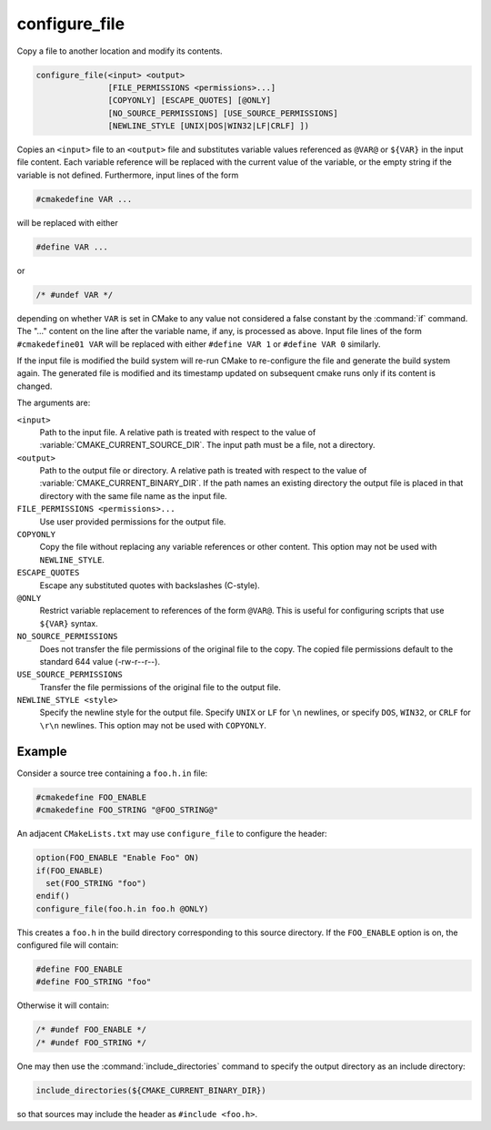 configure_file
--------------

Copy a file to another location and modify its contents.

.. code-block:: cmake

  configure_file(<input> <output>
                 [FILE_PERMISSIONS <permissions>...]
                 [COPYONLY] [ESCAPE_QUOTES] [@ONLY]
                 [NO_SOURCE_PERMISSIONS] [USE_SOURCE_PERMISSIONS]
                 [NEWLINE_STYLE [UNIX|DOS|WIN32|LF|CRLF] ])

Copies an ``<input>`` file to an ``<output>`` file and substitutes
variable values referenced as ``@VAR@`` or ``${VAR}`` in the input
file content.  Each variable reference will be replaced with the
current value of the variable, or the empty string if the variable
is not defined.  Furthermore, input lines of the form

.. code-block:: c

  #cmakedefine VAR ...

will be replaced with either

.. code-block:: c

  #define VAR ...

or

.. code-block:: c

  /* #undef VAR */

depending on whether ``VAR`` is set in CMake to any value not considered
a false constant by the :command:`if` command.  The "..." content on the
line after the variable name, if any, is processed as above.
Input file lines of the form ``#cmakedefine01 VAR`` will be replaced with
either ``#define VAR 1`` or ``#define VAR 0`` similarly.

.. versionadded:: 3.10
  The result lines (with the exception of the ``#undef`` comments) can be
  indented using spaces and/or tabs between the ``#`` character
  and the ``cmakedefine`` or ``cmakedefine01`` words. This whitespace
  indentation will be preserved in the output lines:

  .. code-block:: c

    #  cmakedefine VAR
    #  cmakedefine01 VAR

  will be replaced, if ``VAR`` is defined, with

  .. code-block:: c

    #  define VAR
    #  define VAR 1

If the input file is modified the build system will re-run CMake to
re-configure the file and generate the build system again.
The generated file is modified and its timestamp updated on subsequent
cmake runs only if its content is changed.

The arguments are:

``<input>``
  Path to the input file.  A relative path is treated with respect to
  the value of :variable:`CMAKE_CURRENT_SOURCE_DIR`.  The input path
  must be a file, not a directory.

``<output>``
  Path to the output file or directory.  A relative path is treated
  with respect to the value of :variable:`CMAKE_CURRENT_BINARY_DIR`.
  If the path names an existing directory the output file is placed
  in that directory with the same file name as the input file.

``FILE_PERMISSIONS <permissions>...``
  Use user provided permissions for the output file.

``COPYONLY``
  Copy the file without replacing any variable references or other
  content.  This option may not be used with ``NEWLINE_STYLE``.

``ESCAPE_QUOTES``
  Escape any substituted quotes with backslashes (C-style).

``@ONLY``
  Restrict variable replacement to references of the form ``@VAR@``.
  This is useful for configuring scripts that use ``${VAR}`` syntax.

``NO_SOURCE_PERMISSIONS``
  .. versionadded:: 3.19

  Does not transfer the file permissions of the original file to the copy.
  The copied file permissions default to the standard 644 value
  (-rw-r--r--).

``USE_SOURCE_PERMISSIONS``
  .. versionadded:: 3.20

  Transfer the file permissions of the original file to the output file.

``NEWLINE_STYLE <style>``
  Specify the newline style for the output file.  Specify
  ``UNIX`` or ``LF`` for ``\n`` newlines, or specify
  ``DOS``, ``WIN32``, or ``CRLF`` for ``\r\n`` newlines.
  This option may not be used with ``COPYONLY``.

Example
^^^^^^^

Consider a source tree containing a ``foo.h.in`` file:

.. code-block:: c

  #cmakedefine FOO_ENABLE
  #cmakedefine FOO_STRING "@FOO_STRING@"

An adjacent ``CMakeLists.txt`` may use ``configure_file`` to
configure the header:

.. code-block:: cmake

  option(FOO_ENABLE "Enable Foo" ON)
  if(FOO_ENABLE)
    set(FOO_STRING "foo")
  endif()
  configure_file(foo.h.in foo.h @ONLY)

This creates a ``foo.h`` in the build directory corresponding to
this source directory.  If the ``FOO_ENABLE`` option is on, the
configured file will contain:

.. code-block:: c

  #define FOO_ENABLE
  #define FOO_STRING "foo"

Otherwise it will contain:

.. code-block:: c

  /* #undef FOO_ENABLE */
  /* #undef FOO_STRING */

One may then use the :command:`include_directories` command to
specify the output directory as an include directory:

.. code-block:: cmake

  include_directories(${CMAKE_CURRENT_BINARY_DIR})

so that sources may include the header as ``#include <foo.h>``.
